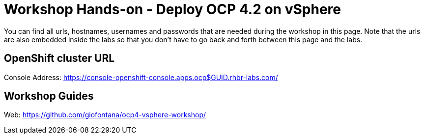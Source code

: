 # Workshop Hands-on - Deploy OCP 4.2 on vSphere

You can find all urls, hostnames, usernames and passwords that are needed during the workshop in this page. Note that the urls are also embedded inside the labs so that you don't have to go back and forth between this page and the labs.

== OpenShift cluster URL

Console Address: https://console-openshift-console.apps.ocp$GUID.rhbr-labs.com/ +

== Workshop Guides

Web: https://github.com/giofontana/ocp4-vsphere-workshop/
